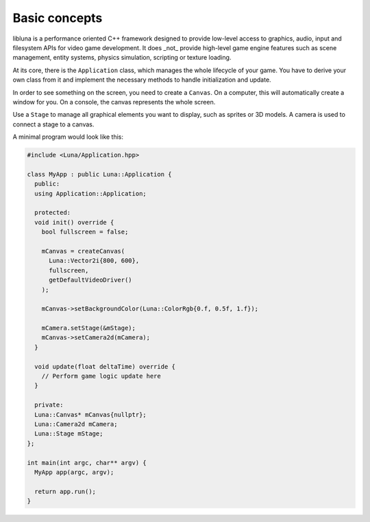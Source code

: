 Basic concepts
==============

libluna is a performance oriented C++ framework designed to provide low-level
access to graphics, audio, input and filesystem APIs for video game development.
It does _not_ provide high-level game engine features such as scene management,
entity systems, physics simulation, scripting or texture loading.

At its core, there is the ``Application`` class, which manages the whole
lifecycle of your game. You have to derive your own class from it and implement
the necessary methods to handle initialization and update.

In order to see something on the screen, you need to create a ``Canvas``. On a
computer, this will automatically create a window for you. On a console, the
canvas represents the whole screen.

Use a ``Stage`` to manage all graphical elements you want to display, such as
sprites or 3D models. A camera is used to connect a stage to a canvas.

A minimal program would look like this:

.. code-block:: cpp

    #include <Luna/Application.hpp>

    class MyApp : public Luna::Application {
      public:
      using Application::Application;

      protected:
      void init() override {
        bool fullscreen = false;

        mCanvas = createCanvas(
          Luna::Vector2i{800, 600},
          fullscreen,
          getDefaultVideoDriver()
        );

        mCanvas->setBackgroundColor(Luna::ColorRgb{0.f, 0.5f, 1.f});

        mCamera.setStage(&mStage);
        mCanvas->setCamera2d(mCamera);
      }

      void update(float deltaTime) override {
        // Perform game logic update here
      }

      private:
      Luna::Canvas* mCanvas{nullptr};
      Luna::Camera2d mCamera;
      Luna::Stage mStage;
    };

    int main(int argc, char** argv) {
      MyApp app(argc, argv);

      return app.run();
    }
